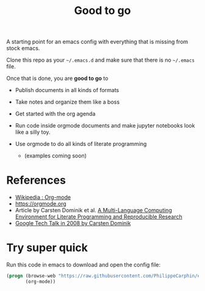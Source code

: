 #+TITLE: Good to go

A starting point for an emacs config with everything that is missing from stock
emacs.

Clone this repo as your =~/.emacs.d= and make sure that there is no =~/.emacs=
file.

Once that is done, you are *good to go* to

- Publish documents in all kinds of formats
- Take notes and organize them like a boss
- Get started with the org agenda
- Run code inside orgmode documents and make jupyter notebooks look like a silly toy.
- Use orgmode to do all kinds of literate programming

  - (examples coming soon)

* References

- [[https://en.wikipedia.org/wiki/Org-mode][Wikipedia : Org-mode]]
- [[https://orgmode.org]]
- Article by Carsten Dominik et al.  [[https://www.researchgate.net/publication/231337373_A_Multi-Language_Computing_Environment_for_Literate_Programming_and_Reproducible_Research][A Multi-Language Computing Environment for Literate Programming and Reproducible Research]]
- [[https://www.youtube.com/watch?v=oJTwQvgfgMM][Google Tech Talk in 2008 by Carsten Dominik]]


* Try super quick
Run this code in emacs to download and open the config file:
#+begin_src emacs-lisp
(progn (browse-web "https://raw.githubusercontent.com/PhilippeCarphin/emacs.d/master/config.org")
       (org-mode))
#+end_src
